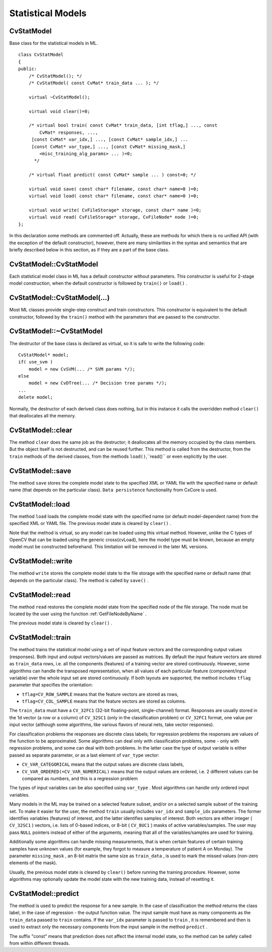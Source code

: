 Statistical Models
==================

.. highlight:: cpp

.. index:: CvStatModel

.. _CvStatModel:

CvStatModel
-----------
.. c:type:: CvStatModel

Base class for the statistical models in ML. ::

    class CvStatModel
    {
    public:
        /* CvStatModel(); */
        /* CvStatModel( const CvMat* train_data ... ); */

        virtual ~CvStatModel();

        virtual void clear()=0;

        /* virtual bool train( const CvMat* train_data, [int tflag,] ..., const
            CvMat* responses, ...,
         [const CvMat* var_idx,] ..., [const CvMat* sample_idx,] ...
         [const CvMat* var_type,] ..., [const CvMat* missing_mask,]
            <misc_training_alg_params> ... )=0;
          */

        /* virtual float predict( const CvMat* sample ... ) const=0; */

        virtual void save( const char* filename, const char* name=0 )=0;
        virtual void load( const char* filename, const char* name=0 )=0;

        virtual void write( CvFileStorage* storage, const char* name )=0;
        virtual void read( CvFileStorage* storage, CvFileNode* node )=0;
    };
..

In this declaration some methods are commented off. Actually, these are methods for which there is no unified API (with the exception of the default constructor), however, there are many similarities in the syntax and semantics that are briefly described below in this section, as if they are a part of the base class.

.. index:: CvStatModel::CvStatModel

.. _CvStatModel::CvStatModel:

CvStatModel::CvStatModel
------------------------
.. c:function:: CvStatModel::CvStatModel()

    Default constructor.

Each statistical model class in ML has a default constructor without parameters. This constructor is useful for 2-stage model construction, when the default constructor is followed by ``train()`` or ``load()`` .

.. index:: CvStatModel::CvStatModel(...)

.. _CvStatModel::CvStatModel(...):

CvStatModel::CvStatModel(...)
-----------------------------
.. c:function:: CvStatModel::CvStatModel( const CvMat* train_data ... )

    Training constructor.

Most ML classes provide single-step construct and train constructors. This constructor is equivalent to the default constructor, followed by the ``train()`` method with the parameters that are passed to the constructor.

.. index:: CvStatModel::~CvStatModel

.. _CvStatModel::~CvStatModel:

CvStatModel::~CvStatModel
-------------------------
.. c:function:: CvStatModel::~CvStatModel()

    Virtual destructor.

The destructor of the base class is declared as virtual, so it is safe to write the following code: ::

    CvStatModel* model;
    if( use_svm )
        model = new CvSVM(... /* SVM params */);
    else
        model = new CvDTree(... /* Decision tree params */);
    ...
    delete model;
..

Normally, the destructor of each derived class does nothing, but in this instance it calls the overridden method ``clear()`` that deallocates all the memory.

.. index:: CvStatModel::clear

.. _CvStatModel::clear:

CvStatModel::clear
------------------
.. c:function:: void CvStatModel::clear()

    Deallocates memory and resets the model state.

The method ``clear`` does the same job as the destructor; it deallocates all the memory occupied by the class members. But the object itself is not destructed, and can be reused further. This method is called from the destructor, from the ``train`` methods of the derived classes, from the methods ``load()``,``read()`` or even explicitly by the user.

.. index:: CvStatModel::save

.. _CvStatModel::save:

CvStatModel::save
-----------------
.. c:function:: void CvStatModel::save( const char* filename, const char* name=0 )

    Saves the model to a file.

The method ``save`` stores the complete model state to the specified XML or YAML file with the specified name or default name (that depends on the particular class). ``Data persistence`` functionality from CxCore is used.

.. index:: CvStatModel::load

.. _CvStatModel::load:

CvStatModel::load
-----------------
.. c:function:: void CvStatModel::load( const char* filename, const char* name=0 )

    Loads the model from a file.

The method ``load`` loads the complete model state with the specified name (or default model-dependent name) from the specified XML or YAML file. The previous model state is cleared by ``clear()`` .

Note that the method is virtual, so any model can be loaded using this virtual method. However, unlike the C types of OpenCV that can be loaded using the generic
\
cross{cvLoad}, here the model type must be known, because an empty model must be constructed beforehand. This limitation will be removed in the later ML versions.

.. index:: CvStatModel::write

.. _CvStatModel::write:

CvStatModel::write
------------------
.. c:function:: void CvStatModel::write( CvFileStorage* storage, const char* name )

    Writes the model to file storage.

The method ``write`` stores the complete model state to the file storage with the specified name or default name (that depends on the particular class). The method is called by ``save()`` .

.. index:: CvStatModel::read

.. _CvStatModel::read:

CvStatModel::read
-----------------
.. c:function:: void CvStatMode::read( CvFileStorage* storage, CvFileNode* node )

    Reads the model from file storage.

The method ``read`` restores the complete model state from the specified node of the file storage. The node must be located by the user using the function
:ref:`GetFileNodeByName` .

The previous model state is cleared by ``clear()`` .

.. index:: CvStatModel::train

.. _CvStatModel::train:

CvStatModel::train
------------------
.. c:function:: bool CvStatMode::train( const CvMat* train_data, [int tflag,] ..., const CvMat* responses, ...,     [const CvMat* var_idx,] ..., [const CvMat* sample_idx,] ...     [const CvMat* var_type,] ..., [const CvMat* missing_mask,] <misc_training_alg_params> ... )

    Trains the model.

The method trains the statistical model using a set of input feature vectors and the corresponding output values (responses). Both input and output vectors/values are passed as matrices. By default the input feature vectors are stored as ``train_data`` rows, i.e. all the components (features) of a training vector are stored continuously. However, some algorithms can handle the transposed representation, when all values of each particular feature (component/input variable) over the whole input set are stored continuously. If both layouts are supported, the method includes ``tflag`` parameter that specifies the orientation:

* ``tflag=CV_ROW_SAMPLE``     means that the feature vectors are stored as rows,

* ``tflag=CV_COL_SAMPLE``     means that the feature vectors are stored as columns.

The ``train_data`` must have a ``CV_32FC1`` (32-bit floating-point, single-channel) format. Responses are usually stored in the 1d vector (a row or a column) of ``CV_32SC1`` (only in the classification problem) or ``CV_32FC1`` format, one value per input vector (although some algorithms, like various flavors of neural nets, take vector responses).

For classification problems the responses are discrete class labels; for regression problems the responses are values of the function to be approximated. Some algorithms can deal only with classification problems, some - only with regression problems, and some can deal with both problems. In the latter case the type of output variable is either passed as separate parameter, or as a last element of ``var_type`` vector:

* ``CV_VAR_CATEGORICAL``     means that the output values are discrete class labels,

* ``CV_VAR_ORDERED(=CV_VAR_NUMERICAL)``     means that the output values are ordered, i.e. 2 different values can be compared as numbers, and this is a regression problem

The types of input variables can be also specified using ``var_type`` . Most algorithms can handle only ordered input variables.

Many models in the ML may be trained on a selected feature subset, and/or on a selected sample subset of the training set. To make it easier for the user, the method ``train`` usually includes ``var_idx`` and ``sample_idx`` parameters. The former identifies variables (features) of interest, and the latter identifies samples of interest. Both vectors are either integer ( ``CV_32SC1`` ) vectors, i.e. lists of 0-based indices, or 8-bit ( ``CV_8UC1`` ) masks of active variables/samples. The user may pass ``NULL`` pointers instead of either of the arguments, meaning that all of the variables/samples are used for training.

Additionally some algorithms can handle missing measurements, that is when certain features of certain training samples have unknown values (for example, they forgot to measure a temperature of patient A on Monday). The parameter ``missing_mask`` , an 8-bit matrix the same size as ``train_data`` , is used to mark the missed values (non-zero elements of the mask).

Usually, the previous model state is cleared by ``clear()`` before running the training procedure. However, some algorithms may optionally update the model state with the new training data, instead of resetting it.

.. index:: CvStatModel::predict

.. _CvStatModel::predict:

CvStatModel::predict
--------------------
.. c:function:: float CvStatMode::predict( const CvMat* sample[, <prediction_params>] ) const

    Predicts the response for the sample.

The method is used to predict the response for a new sample. In the case of classification the method returns the class label, in the case of regression - the output function value. The input sample must have as many components as the ``train_data`` passed to ``train`` contains. If the ``var_idx`` parameter is passed to ``train`` , it is remembered and then is used to extract only the necessary components from the input sample in the method ``predict`` .

The suffix "const" means that prediction does not affect the internal model state, so the method can be safely called from within different threads.

